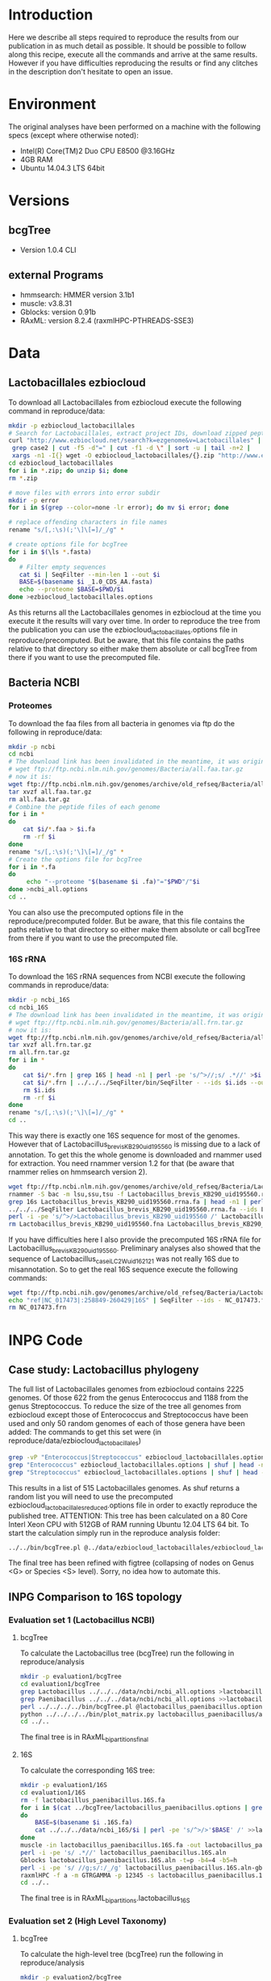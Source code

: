 * Introduction
Here we describe all steps required to reproduce the results from our publication in as much detail as possible.
It should be possible to follow along this recipe, execute all the commands and arrive at the same results.
However if you have difficulties reproducing the results or find any clitches in the description don't hesitate to open an issue.
* Environment
The original analyses have been performed on a machine with the following specs (except where otherwise noted):
 - Intel(R) Core(TM)2 Duo CPU E8500 @3.16GHz
 - 4GB RAM
 - Ubuntu 14.04.3 LTS 64bit
* Versions
** bcgTree
 - Version 1.0.4 CLI [[http://dx.doi.org/10.5281/zenodo.47769][https://zenodo.org/badge/doi/10.5281/zenodo.47769.svg]]
** external Programs
 - hmmsearch: HMMER version 3.1b1
 - muscle: v3.8.31
 - Gblocks: version 0.91b
 - RAxML: version 8.2.4 (raxmlHPC-PTHREADS-SSE3)
* Data
** Lactobacillales ezbiocloud
To download all Lactobacillales from ezbiocloud execute the following command in reproduce/data:
#+BEGIN_SRC sh :dir reproduce/data
mkdir -p ezbiocloud_lactobacillales
# Search for Lactobacillales, extract project IDs, download zipped peptide fastas of the projects
curl "http://www.ezbiocloud.net/search?k=ezgenome&v=Lactobacillales" |
 grep case2 | cut -f5 -d"=" | cut -f1 -d \" | sort -u | tail -n+2 |
 xargs -n1 -I{} wget -O ezbiocloud_lactobacillales/{}.zip "http://www.ezbiocloud.net/mod_download_fasta_ezgenome.jsp?acc="{}"&mode=CDS_AA"
cd ezbiocloud_lactobacillales
for i in *.zip; do unzip $i; done
rm *.zip

# move files with errors into error subdir
mkdir -p error
for i in $(grep --color=none -lr error); do mv $i error; done

# replace offending characters in file names
rename "s/[,:\s)(;'\]\[=]/_/g" *

# create options file for bcgTree
for i in $(\ls *.fasta)
do
   # Filter empty sequences
   cat $i | SeqFilter --min-len 1 --out $i
   BASE=$(basename $i _1.0_CDS_AA.fasta)
   echo --proteome $BASE=$PWD/$i
done >ezbiocloud_lactobacillales.options
#+END_SRC
As this returns all the Lactobacillales genomes in ezbiocloud at the time you execute it the results will vary over time.
In order to reproduce the tree from the publication you can use the ezbiocloud_lactobacillales.options file in reproduce/precomputed.
But be aware, that this file contains the paths relative to that directory so either make them absolute or call bcgTree from there if you want to use the precomputed file.
** Bacteria NCBI
*** Proteomes
To download the faa files from all bacteria in genomes via ftp do the following in reproduce/data:
#+BEGIN_SRC sh :dir reproduce/data
mkdir -p ncbi
cd ncbi
# The download link has been invalidated in the meantime, it was originally:
# wget ftp://ftp.ncbi.nlm.nih.gov/genomes/Bacteria/all.faa.tar.gz
# now it is:
wget ftp://ftp.ncbi.nlm.nih.gov/genomes/archive/old_refseq/Bacteria/all.faa.tar.gz
tar xvzf all.faa.tar.gz
rm all.faa.tar.gz
# Combine the peptide files of each genome
for i in *
do
    cat $i/*.faa > $i.fa
    rm -rf $i
done
rename "s/[,:\s)(;'\]\[=]/_/g" *
# Create the options file for bcgTree
for i in *.fa
do
     echo "--proteome "$(basename $i .fa)"="$PWD"/"$i
done >ncbi_all.options
cd ..
#+END_SRC
You can also use the precomputed options file in the reproduce/precomputed folder.
But be aware, that this file contains the paths relative to that directory so either make them absolute or call bcgTree from there if you want to use the precomputed file.
*** 16S rRNA
To download the 16S rRNA sequences from NCBI execute the following commands in reproduce/data:
#+BEGIN_SRC sh :dir reproduce/data
mkdir -p ncbi_16S
cd ncbi_16S
# The download link has been invalidated in the meantime, it was originally:
# wget ftp://ftp.ncbi.nlm.nih.gov/genomes/Bacteria/all.frn.tar.gz
# now it is:
wget ftp://ftp.ncbi.nlm.nih.gov/genomes/archive/old_refseq/Bacteria/all.frn.tar.gz
tar xvzf all.frn.tar.gz
rm all.frn.tar.gz
for i in *
do
    cat $i/*.frn | grep 16S | head -n1 | perl -pe 's/^>//;s/ .*//' >$i.ids
    cat $i/*.frn | ../../../SeqFilter/bin/SeqFilter - --ids $i.ids --out $i.16S.fa
    rm $i.ids
    rm -rf $i
done
rename "s/[,:\s)(;'\]\[=]/_/g" *
cd ..
#+END_SRC
This way there is exactly one 16S sequence for most of the genomes.
However that of Lactobacillus_brevis_KB290_uid195560 is missing due to a lack of annotation.
To get this the whole genome is downloaded and rnammer used for extraction.
You need rnammer version 1.2 for that (be aware that rnammer relies on hmmsearch version 2).
#+BEGIN_SRC sh :dir reproduce/data/ncbi_16S
wget ftp://ftp.ncbi.nlm.nih.gov/genomes/archive/old_refseq/Bacteria/Lactobacillus_brevis_KB290_uid195560/NC_020819.fna -O Lactobacillus_brevis_KB290_uid195560.fna
rnammer -S bac -m lsu,ssu,tsu -f Lactobacillus_brevis_KB290_uid195560.rrna.fa Lactobacillus_brevis_KB290_uid195560.fna
grep 16s Lactobacillus_brevis_KB290_uid195560.rrna.fa | head -n1 | perl -pe 's/^>//;s/ .*//' >Lactobacillus_brevis_KB290_uid195560.16S.id
../../../SeqFilter Lactobacillus_brevis_KB290_uid195560.rrna.fa --ids Lactobacillus_brevis_KB290_uid195560.16S.id --out Lactobacillus_brevis_KB290_uid195560.16S.fa
perl -i -pe 's/^>/>Lactobacillus_brevis_KB290_uid195560 /' Lactobacillus_brevis_KB290_uid195560.16S.fa
rm Lactobacillus_brevis_KB290_uid195560.fna Lactobacillus_brevis_KB290_uid195560.rrna.fa Lactobacillus_brevis_KB290_uid195560.16S.id
#+END_SRC
If you have difficulties here I also provide the precomputed 16S rRNA file for Lactobacillus_brevis_KB290_uid195560.
Preliminary analyses also showed that the sequence of Lactobacillus_casei_LC2W_uid162121 was not really 16S due to misannotation.
So to get the real 16S sequence execute the following commands:
#+BEGIN_SRC sh :dir reproduce/data/ncbi_16S
wget ftp://ftp.ncbi.nih.gov/genomes/archive/old_refseq/Bacteria/Lactobacillus_casei_LC2W_uid162121/NC_017473.frn
echo "ref|NC_017473|:258849-260429|16S" | SeqFilter --ids - NC_017473.frn --out Lactobacillus_casei_LC2W_uid162121.16S.fa
rm NC_017473.frn
#+END_SRC
* INPG Code
** Case study: Lactobacillus phylogeny
The full list of Lactobacillales genomes from ezbiocloud contains 2225 genomes.
Of those 622 from the genus Enterococcus and 1188 from the genus Streptococcus.
To reduce the size of the tree all genomes from ezbiocloud except those of Enterococcus and Streptococcus have been used and only 50 random genomes of each of those genera have been added:
The commands to get this set were (in reproduce/data/ezbiocloud_lactobacillales)
#+BEGIN_SRC sh :dir
grep -vP "Enterococcus|Streptococcus" ezbiocloud_lactobacillales.options >ezbiocloud_lactobacillales_reduced.options
grep "Enterococcus" ezbiocloud_lactobacillales.options | shuf | head -n50 >>ezbiocloud_lactobacillales_reduced.options
grep "Streptococcus" ezbiocloud_lactobacillales.options | shuf | head -n50 >>ezbiocloud_lactobacillales_reduced.options
#+END_SRC
This results in a list of 515 Lactobacillales genomes.
As shuf returns a random list you will need to use the precomputed ezbiocloud_lactobacillales_reduced.options file in order to exactly reproduce the published tree.
ATTENTION: This tree has been calculated on a 80 Core Interl Xeon CPU with 512GB of RAM running Ubuntu 12.04 LTS 64 bit.
To start the calculation simply run in the reproduce analysis folder:
#+BEGIN_SRC sh :dir reproduce/analysis
../../bin/bcgTree.pl @../data/ezbiocloud_lactobacillales/ezbiocloud_lactobacillales_reduced.options --outdir case_study_lactobacillus
#+END_SRC
The final tree has been refined with figtree (collapsing of nodes on Genus <G> or Species <S> level).
Sorry, no idea how to automate this.
** INPG Comparison to 16S topology
*** Evaluation set 1 (Lactobacillus NCBI)
**** bcgTree
To calculate the Lactobacillus tree (bcgTree) run the following in reproduce/analysis
#+BEGIN_SRC sh :dir reproduce/analysis
mkdir -p evaluation1/bcgTree
cd evaluation1/bcgTree
grep Lactobacillus ../../../data/ncbi/ncbi_all.options >lactobacillus_paenibacillus.options
grep Paenibacillus ../../../data/ncbi/ncbi_all.options >>lactobacillus_paenibacillus.options
perl ../../../../bin/bcgTree.pl @lactobacillus_paenibacillus.options --out lactobacillus_paenibacillus --bootstraps 100
python ../../../../bin/plot_matrix.py lactobacillus_paenibacillus/absence_presence.csv lactobacillus_paenibacillus_ap.svg
cd ../..
#+END_SRC
The final tree is in RAxML_bipartitions_final
**** 16S
To calculate the corresponding 16S tree:
#+BEGIN_SRC sh :dir reproduce/analysis
mkdir -p evaluation1/16S
cd evaluation1/16S
rm -f lactobacillus_paenibacillus.16S.fa
for i in $(cat ../bcgTree/lactobacillus_paenibacillus.options | grep proteome | rev | cut -f1 -d"/" | rev | perl -pe 's/\.fa$/.16S.fa/')
do
    BASE=$(basename $i .16S.fa)
    cat ../../../data/ncbi_16S/$i | perl -pe 's/^>/>'$BASE' /' >>lactobacillus_paenibacillus.16S.fa
done
muscle -in lactobacillus_paenibacillus.16S.fa -out lactobacillus_paenibacillus.16S.aln
perl -i -pe 's/ .*//' lactobacillus_paenibacillus.16S.aln
Gblocks lactobacillus_paenibacillus.16S.aln -t=p -b4=4 -b5=h
perl -i -pe 's/ //g;s/:/_/g' lactobacillus_paenibacillus.16S.aln-gb
raxmlHPC -f a -m GTRGAMMA -p 12345 -s lactobacillus_paenibacillus.16S.aln-gb -n lactobacillus_16S -T 4 -x 12345 -N 100
cd ../..
#+END_SRC
The final tree is in RAxML_bipartitions.lactobacillus_16S
*** Evaluation set 2 (High Level Taxonomy)
**** bcgTree
To calculate the high-level tree (bcgTree) run the following in reproduce/analysis
#+BEGIN_SRC sh :dir ../reproduce/analysis
mkdir -p evaluation2/bcgTree
cd evaluation2/bcgTree
rm -f high_level.options
for i in Sulfolobus Thermococcus Bifidobacterium Rhodococcus Bacteroides Flavobacterium Chlamydia Parachlamydia Lactobacillus Paenibacillus Rhizobium Wolbachia Burkholderia Ralstonia Desulfovibrio Geobacter Campylobacter Helicobacter Erwinia Pseudomonas Borrelia Sphaerochaeta Kosmotoga Thermotoga
do
    grep $i ../../../data/ncbi/ncbi_all.options | head -n1 >>high_level.options
done
perl ../../../../bin/bcgTree.pl @high_level.options --out high_level --bootstraps 100
cd ../..
#+END_SRC
**** 16S
To calculate the corresponding 16S tree:
#+BEGIN_SRC sh :dir reproduce/analysis
mkdir -p evaluation2/16S
cd evaluation2/16S
rm -f high_level.16S.fa
for i in $(cat ../bcgTree/high_level.options | grep proteome | rev | cut -f1 -d"/" | rev | perl -pe 's/\.fa$/.16S.fa/')
do
    BASE=$(basename $i .16S.fa)
    cat ../../../data/ncbi_16S/$i | perl -pe 's/^>/>'$BASE' /' >>high_level.16S.fa
done
muscle -in high_level.16S.fa -out high_level.16S.aln
perl -i -pe 's/ .*//' high_level.16S.aln
Gblocks high_level.16S.aln -t=p -b4=4 -b5=h
perl -i -pe 's/ //g;s/:/_/g' high_level.16S.aln-gb
raxmlHPC -f a -m GTRGAMMA -p 12345 -s high_level.16S.aln-gb -n high_level_16S -T 4 -x 12345 -N 100
cd ../..
#+END_SRC
The final tree is in RAxML_bipartitions.high_level_16S
*** TODO Multi-marker benefits
** TODO Computational performance
